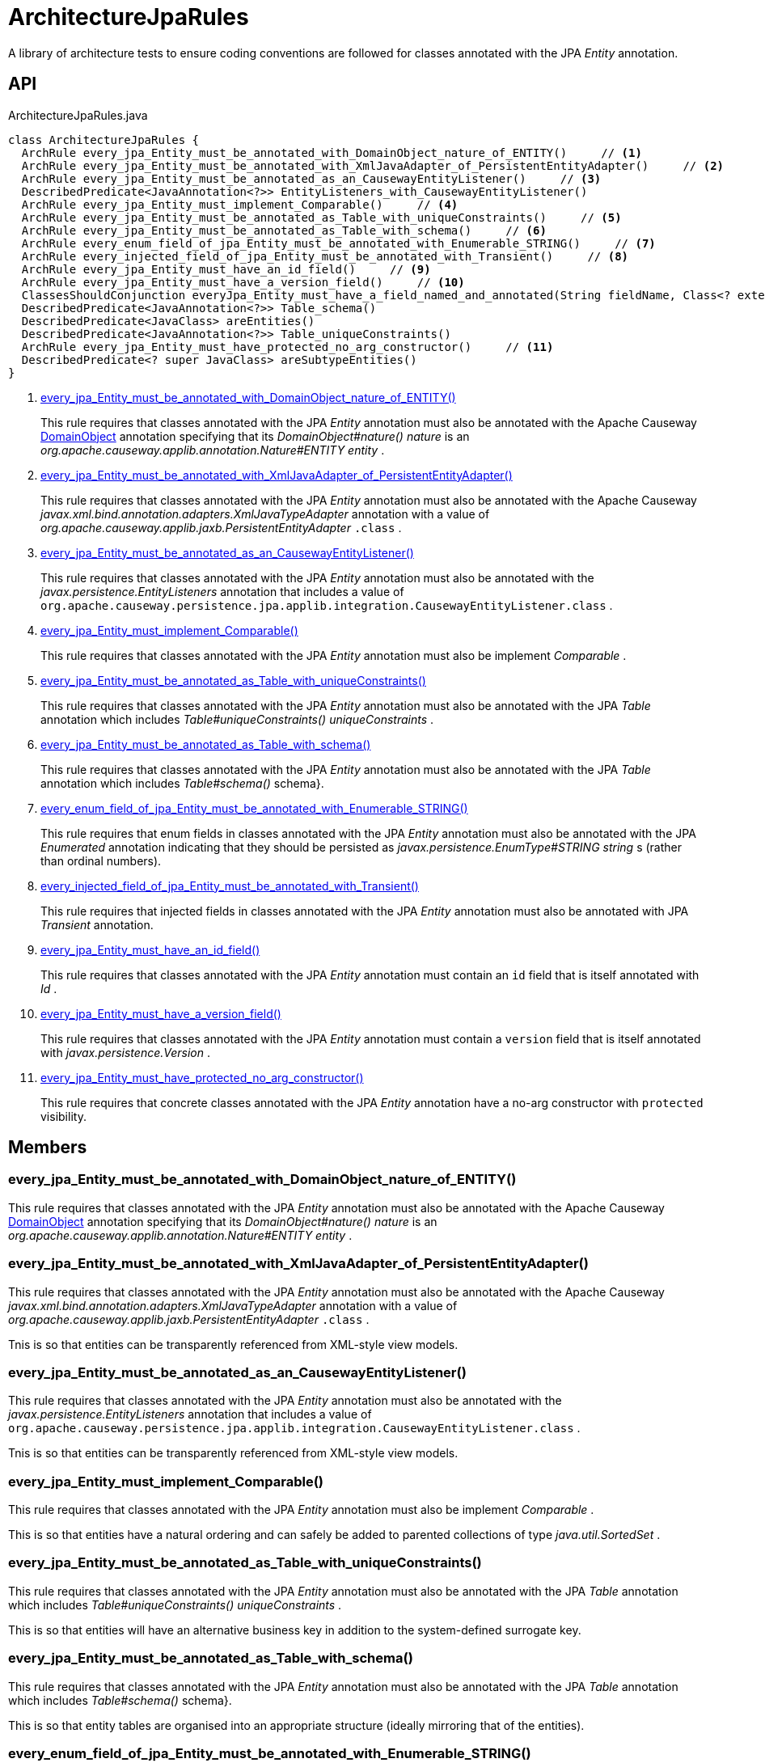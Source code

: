= ArchitectureJpaRules
:Notice: Licensed to the Apache Software Foundation (ASF) under one or more contributor license agreements. See the NOTICE file distributed with this work for additional information regarding copyright ownership. The ASF licenses this file to you under the Apache License, Version 2.0 (the "License"); you may not use this file except in compliance with the License. You may obtain a copy of the License at. http://www.apache.org/licenses/LICENSE-2.0 . Unless required by applicable law or agreed to in writing, software distributed under the License is distributed on an "AS IS" BASIS, WITHOUT WARRANTIES OR  CONDITIONS OF ANY KIND, either express or implied. See the License for the specific language governing permissions and limitations under the License.

A library of architecture tests to ensure coding conventions are followed for classes annotated with the JPA _Entity_ annotation.

== API

[source,java]
.ArchitectureJpaRules.java
----
class ArchitectureJpaRules {
  ArchRule every_jpa_Entity_must_be_annotated_with_DomainObject_nature_of_ENTITY()     // <.>
  ArchRule every_jpa_Entity_must_be_annotated_with_XmlJavaAdapter_of_PersistentEntityAdapter()     // <.>
  ArchRule every_jpa_Entity_must_be_annotated_as_an_CausewayEntityListener()     // <.>
  DescribedPredicate<JavaAnnotation<?>> EntityListeners_with_CausewayEntityListener()
  ArchRule every_jpa_Entity_must_implement_Comparable()     // <.>
  ArchRule every_jpa_Entity_must_be_annotated_as_Table_with_uniqueConstraints()     // <.>
  ArchRule every_jpa_Entity_must_be_annotated_as_Table_with_schema()     // <.>
  ArchRule every_enum_field_of_jpa_Entity_must_be_annotated_with_Enumerable_STRING()     // <.>
  ArchRule every_injected_field_of_jpa_Entity_must_be_annotated_with_Transient()     // <.>
  ArchRule every_jpa_Entity_must_have_an_id_field()     // <.>
  ArchRule every_jpa_Entity_must_have_a_version_field()     // <.>
  ClassesShouldConjunction everyJpa_Entity_must_have_a_field_named_and_annotated(String fieldName, Class<? extends Annotation> annotationClass)
  DescribedPredicate<JavaAnnotation<?>> Table_schema()
  DescribedPredicate<JavaClass> areEntities()
  DescribedPredicate<JavaAnnotation<?>> Table_uniqueConstraints()
  ArchRule every_jpa_Entity_must_have_protected_no_arg_constructor()     // <.>
  DescribedPredicate<? super JavaClass> areSubtypeEntities()
}
----

<.> xref:#every_jpa_Entity_must_be_annotated_with_DomainObject_nature_of_ENTITY_[every_jpa_Entity_must_be_annotated_with_DomainObject_nature_of_ENTITY()]
+
--
This rule requires that classes annotated with the JPA _Entity_ annotation must also be annotated with the Apache Causeway xref:refguide:applib:index/annotation/DomainObject.adoc[DomainObject] annotation specifying that its _DomainObject#nature() nature_ is an _org.apache.causeway.applib.annotation.Nature#ENTITY entity_ .
--
<.> xref:#every_jpa_Entity_must_be_annotated_with_XmlJavaAdapter_of_PersistentEntityAdapter_[every_jpa_Entity_must_be_annotated_with_XmlJavaAdapter_of_PersistentEntityAdapter()]
+
--
This rule requires that classes annotated with the JPA _Entity_ annotation must also be annotated with the Apache Causeway _javax.xml.bind.annotation.adapters.XmlJavaTypeAdapter_ annotation with a value of _org.apache.causeway.applib.jaxb.PersistentEntityAdapter_ `.class` .
--
<.> xref:#every_jpa_Entity_must_be_annotated_as_an_CausewayEntityListener_[every_jpa_Entity_must_be_annotated_as_an_CausewayEntityListener()]
+
--
This rule requires that classes annotated with the JPA _Entity_ annotation must also be annotated with the _javax.persistence.EntityListeners_ annotation that includes a value of `org.apache.causeway.persistence.jpa.applib.integration.CausewayEntityListener.class` .
--
<.> xref:#every_jpa_Entity_must_implement_Comparable_[every_jpa_Entity_must_implement_Comparable()]
+
--
This rule requires that classes annotated with the JPA _Entity_ annotation must also be implement _Comparable_ .
--
<.> xref:#every_jpa_Entity_must_be_annotated_as_Table_with_uniqueConstraints_[every_jpa_Entity_must_be_annotated_as_Table_with_uniqueConstraints()]
+
--
This rule requires that classes annotated with the JPA _Entity_ annotation must also be annotated with the JPA _Table_ annotation which includes _Table#uniqueConstraints() uniqueConstraints_ .
--
<.> xref:#every_jpa_Entity_must_be_annotated_as_Table_with_schema_[every_jpa_Entity_must_be_annotated_as_Table_with_schema()]
+
--
This rule requires that classes annotated with the JPA _Entity_ annotation must also be annotated with the JPA _Table_ annotation which includes _Table#schema()_ schema}.
--
<.> xref:#every_enum_field_of_jpa_Entity_must_be_annotated_with_Enumerable_STRING_[every_enum_field_of_jpa_Entity_must_be_annotated_with_Enumerable_STRING()]
+
--
This rule requires that enum fields in classes annotated with the JPA _Entity_ annotation must also be annotated with the JPA _Enumerated_ annotation indicating that they should be persisted as _javax.persistence.EnumType#STRING string_ s (rather than ordinal numbers).
--
<.> xref:#every_injected_field_of_jpa_Entity_must_be_annotated_with_Transient_[every_injected_field_of_jpa_Entity_must_be_annotated_with_Transient()]
+
--
This rule requires that injected fields in classes annotated with the JPA _Entity_ annotation must also be annotated with JPA _Transient_ annotation.
--
<.> xref:#every_jpa_Entity_must_have_an_id_field_[every_jpa_Entity_must_have_an_id_field()]
+
--
This rule requires that classes annotated with the JPA _Entity_ annotation must contain an `id` field that is itself annotated with _Id_ .
--
<.> xref:#every_jpa_Entity_must_have_a_version_field_[every_jpa_Entity_must_have_a_version_field()]
+
--
This rule requires that classes annotated with the JPA _Entity_ annotation must contain a `version` field that is itself annotated with _javax.persistence.Version_ .
--
<.> xref:#every_jpa_Entity_must_have_protected_no_arg_constructor_[every_jpa_Entity_must_have_protected_no_arg_constructor()]
+
--
This rule requires that concrete classes annotated with the JPA _Entity_ annotation have a no-arg constructor with `protected` visibility.
--

== Members

[#every_jpa_Entity_must_be_annotated_with_DomainObject_nature_of_ENTITY_]
=== every_jpa_Entity_must_be_annotated_with_DomainObject_nature_of_ENTITY()

This rule requires that classes annotated with the JPA _Entity_ annotation must also be annotated with the Apache Causeway xref:refguide:applib:index/annotation/DomainObject.adoc[DomainObject] annotation specifying that its _DomainObject#nature() nature_ is an _org.apache.causeway.applib.annotation.Nature#ENTITY entity_ .

[#every_jpa_Entity_must_be_annotated_with_XmlJavaAdapter_of_PersistentEntityAdapter_]
=== every_jpa_Entity_must_be_annotated_with_XmlJavaAdapter_of_PersistentEntityAdapter()

This rule requires that classes annotated with the JPA _Entity_ annotation must also be annotated with the Apache Causeway _javax.xml.bind.annotation.adapters.XmlJavaTypeAdapter_ annotation with a value of _org.apache.causeway.applib.jaxb.PersistentEntityAdapter_ `.class` .

Tnis is so that entities can be transparently referenced from XML-style view models.

[#every_jpa_Entity_must_be_annotated_as_an_CausewayEntityListener_]
=== every_jpa_Entity_must_be_annotated_as_an_CausewayEntityListener()

This rule requires that classes annotated with the JPA _Entity_ annotation must also be annotated with the _javax.persistence.EntityListeners_ annotation that includes a value of `org.apache.causeway.persistence.jpa.applib.integration.CausewayEntityListener.class` .

Tnis is so that entities can be transparently referenced from XML-style view models.

[#every_jpa_Entity_must_implement_Comparable_]
=== every_jpa_Entity_must_implement_Comparable()

This rule requires that classes annotated with the JPA _Entity_ annotation must also be implement _Comparable_ .

This is so that entities have a natural ordering and can safely be added to parented collections of type _java.util.SortedSet_ .

[#every_jpa_Entity_must_be_annotated_as_Table_with_uniqueConstraints_]
=== every_jpa_Entity_must_be_annotated_as_Table_with_uniqueConstraints()

This rule requires that classes annotated with the JPA _Entity_ annotation must also be annotated with the JPA _Table_ annotation which includes _Table#uniqueConstraints() uniqueConstraints_ .

This is so that entities will have an alternative business key in addition to the system-defined surrogate key.

[#every_jpa_Entity_must_be_annotated_as_Table_with_schema_]
=== every_jpa_Entity_must_be_annotated_as_Table_with_schema()

This rule requires that classes annotated with the JPA _Entity_ annotation must also be annotated with the JPA _Table_ annotation which includes _Table#schema()_ schema}.

This is so that entity tables are organised into an appropriate structure (ideally mirroring that of the entities).

[#every_enum_field_of_jpa_Entity_must_be_annotated_with_Enumerable_STRING_]
=== every_enum_field_of_jpa_Entity_must_be_annotated_with_Enumerable_STRING()

This rule requires that enum fields in classes annotated with the JPA _Entity_ annotation must also be annotated with the JPA _Enumerated_ annotation indicating that they should be persisted as _javax.persistence.EnumType#STRING string_ s (rather than ordinal numbers).

The rationale here is that a string is (arguably) more stable than an ordinal number, and is certainly easier to work with when querying the database. The downside is slightly more space to persist the data, and slightly less performant (not that it would be noticeable).

[#every_injected_field_of_jpa_Entity_must_be_annotated_with_Transient_]
=== every_injected_field_of_jpa_Entity_must_be_annotated_with_Transient()

This rule requires that injected fields in classes annotated with the JPA _Entity_ annotation must also be annotated with JPA _Transient_ annotation.

The rationale here is that injected services are managed by the runtime and are not/cannot be persisted.

[#every_jpa_Entity_must_have_an_id_field_]
=== every_jpa_Entity_must_have_an_id_field()

This rule requires that classes annotated with the JPA _Entity_ annotation must contain an `id` field that is itself annotated with _Id_ .

This is part of the standard contract for JPA entities.

[#every_jpa_Entity_must_have_a_version_field_]
=== every_jpa_Entity_must_have_a_version_field()

This rule requires that classes annotated with the JPA _Entity_ annotation must contain a `version` field that is itself annotated with _javax.persistence.Version_ .

This is good practice for JPA entities to implement optimistic locking

[#every_jpa_Entity_must_have_protected_no_arg_constructor_]
=== every_jpa_Entity_must_have_protected_no_arg_constructor()

This rule requires that concrete classes annotated with the JPA _Entity_ annotation have a no-arg constructor with `protected` visibility.

The rationale is to encourage the use of static factory methods.
